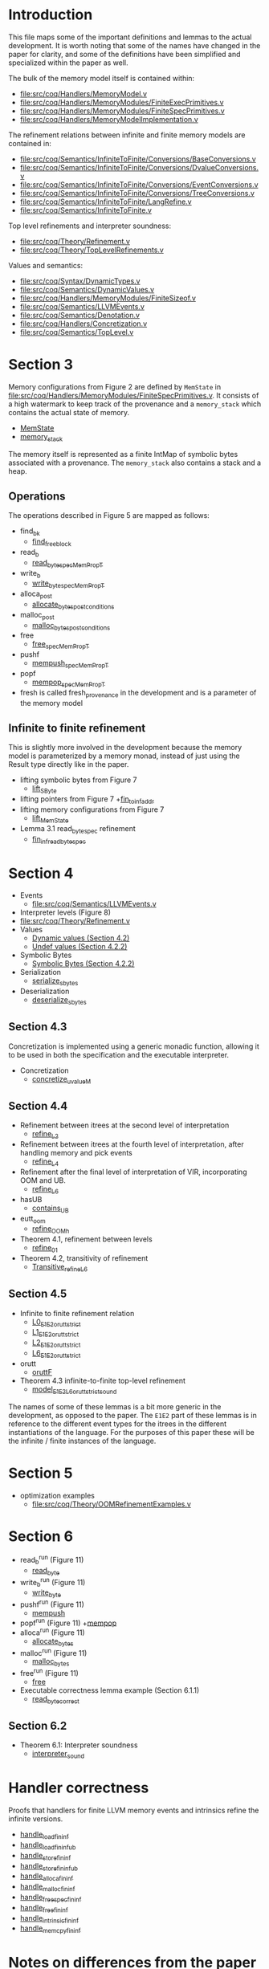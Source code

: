 * Introduction

This file maps some of the important definitions and lemmas to the
actual development. It is worth noting that some of the names have
changed in the paper for clarity, and some of the definitions have
been simplified and specialized within the paper as well.

The bulk of the memory model itself is contained within:

- [[file:src/coq/Handlers/MemoryModel.v]]
- [[file:src/coq/Handlers/MemoryModules/FiniteExecPrimitives.v]]
- [[file:src/coq/Handlers/MemoryModules/FiniteSpecPrimitives.v]]
- [[file:src/coq/Handlers/MemoryModelImplementation.v]]

The refinement relations between infinite and finite memory models are contained in:

- [[file:src/coq/Semantics/InfiniteToFinite/Conversions/BaseConversions.v]]
- [[file:src/coq/Semantics/InfiniteToFinite/Conversions/DvalueConversions.v]]
- [[file:src/coq/Semantics/InfiniteToFinite/Conversions/EventConversions.v]]
- [[file:src/coq/Semantics/InfiniteToFinite/Conversions/TreeConversions.v]]
- [[file:src/coq/Semantics/InfiniteToFinite/LangRefine.v]]
- [[file:src/coq/Semantics/InfiniteToFinite.v]]

Top level refinements and interpreter soundness:

- [[file:src/coq/Theory/Refinement.v]]
- [[file:src/coq/Theory/TopLevelRefinements.v]]

Values and semantics:

- [[file:src/coq/Syntax/DynamicTypes.v]]
- [[file:src/coq/Semantics/DynamicValues.v]]
- [[file:src/coq/Handlers/MemoryModules/FiniteSizeof.v]]
- [[file:src/coq/Semantics/LLVMEvents.v]]
- [[file:src/coq/Semantics/Denotation.v]]
- [[file:src/coq/Handlers/Concretization.v]]
- [[file:src/coq/Semantics/TopLevel.v]]

* Section 3

Memory configurations from Figure 2 are defined by ~MemState~ in
[[file:src/coq/Handlers/MemoryModules/FiniteSpecPrimitives.v]]. It
consists of a high watermark to keep track of the provenance and a
~memory_stack~ which contains the actual state of memory.

- [[file:src/coq/Handlers/MemoryModules/FiniteSpecPrimitives.v::Record MemState' :=][MemState]]
- [[file:src/coq/Handlers/MemoryModules/FiniteSpecPrimitives.v::Record memory_stack' : Type :=][memory_stack]]

The memory itself is represented as a finite IntMap of symbolic bytes
associated with a provenance. The ~memory_stack~ also contains a stack
and a heap.

** Operations

The operations described in Figure 5 are mapped as follows:

- find_bk
  + [[file:src/coq/Handlers/MemoryModel.v::Definition find_free_block (len : nat) (pr : Provenance) : MemPropT MemState (addr * list addr)%type][find_free_block]]
- read_b
  + [[file:src/coq/Handlers/MemoryModel.v::Definition read_byte_spec_MemPropT (ptr : addr) : MemPropT MemState SByte :=][read_byte_spec_MemPropT]]
- write_b
  + [[file:src/coq/Handlers/MemoryModel.v::Definition write_byte_spec_MemPropT (ptr : addr) (byte : SByte) : MemPropT MemState unit][write_byte_spec_MemPropT]]
- alloca_post
  + [[file:src/coq/Handlers/MemoryModel.v::Record allocate_bytes_post_conditions][allocate_bytes_post_conditions]]
- malloc_post
  + [[file:src/coq/Handlers/MemoryModel.v::Record malloc_bytes_post_conditions (m1 : MemState) (init_bytes : list SByte) (pr : Provenance) (m2 : MemState) (ptr : addr) (ptrs : list addr) : Prop :=][malloc_bytes_post_conditions]]
- free
  + [[file:src/coq/Handlers/MemoryModel.v::Definition free_spec_MemPropT (root : addr) : MemPropT MemState unit :=][free_spec_MemPropT]]
- pushf
  + [[file:src/coq/Handlers/MemoryModel.v::Definition mempush_spec_MemPropT : MemPropT MemState unit :=][mempush_spec_MemPropT]]
- popf
  + [[file:src/coq/Handlers/MemoryModel.v::Definition mempop_spec_MemPropT : MemPropT MemState unit :=][mempop_spec_MemPropT]]
- fresh is called fresh_provenance in the development and is a
  parameter of the memory model

** Infinite to finite refinement

This is slightly more involved in the development because the memory
model is parameterized by a memory monad, instead of just using the
Result type directly like in the paper.

- lifting symbolic bytes from Figure 7
  + [[file:src/coq/Semantics/InfiniteToFinite.v::Definition lift_SByte (sb1 : Memory64BitIntptr.MP.BYTE_IMPL.SByte) : MemoryBigIntptr.MP.BYTE_IMPL.SByte.][lift_SByte]]
- lifting pointers from Figure 7
  +[[file:src/coq/Semantics/InfiniteToFinite/LangRefine.v::Definition fin_to_inf_addr (a : addr) : IS1.LP.ADDR.addr.][fin_to_inf_addr]]
- lifting memory configurations from Figure 7
  + [[file:src/coq/Semantics/InfiniteToFinite.v::Definition lift_MemState (m1 : FinMem.MMEP.MMSP.MemState) : InfMem.MMEP.MMSP.MemState.][lift_MemState]]
- Lemma 3.1 read_byte_spec refinement
  + [[file:src/coq/Semantics/InfiniteToFinite.v::Lemma fin_inf_read_byte_spec :][fin_inf_read_byte_spec]]

* Section 4

- Events
  + [[file:src/coq/Semantics/LLVMEvents.v]]
- Interpreter levels (Figure 8)
- [[file:src/coq/Theory/Refinement.v]]
- Values
  + [[file:src/coq/Semantics/DynamicValues.v::Inductive dvalue : Set :=][Dynamic values (Section 4.2)]]
  + [[file:src/coq/Semantics/DynamicValues.v::Inductive uvalue : Type :=][Undef values (Section 4.2.2)]]
- Symbolic Bytes
  + [[file:src/coq/Handlers/MemoryModules/FiniteSizeof.v::Inductive UByte (uvalue : Type) :=][Symbolic Bytes (Section 4.2.2)]]
- Serialization
  + [[file:src/coq/Handlers/MemoryModel.v::Definition serialize_sbytes {M} `{Monad M} `{MonadStoreId M}][serialize_sbytes]]
- Deserialization
  + [[file:src/coq/Handlers/MemoryModel.v::Definition deserialize_sbytes (bytes : list SByte) (dt : dtyp) : err uvalue :=][deserialize_sbytes]]

** Section 4.3

Concretization is implemented using a generic monadic function,
allowing it to be used in both the specification and the executable
interpreter.

- Concretization
  + [[file:src/coq/Handlers/Concretization.v::Fixpoint concretize_uvalueM (u : uvalue) {struct u} : M dvalue :=][concretize_uvalueM]]

** Section 4.4

- Refinement between itrees at the second level of interpretation
  + [[file:src/coq/Theory/Refinement.v::Definition refine_L2 : relation (itree L2 (local_env * stack * (global_env * dvalue)))][refine_L2]]
- Refinement between itrees at the fourth level of interpretation,
  after handling memory and pick events
  + [[file:src/coq/Theory/Refinement.v::Definition refine_L4 : relation ((itree L4 (MemState * (store_id * (local_env * stack * (global_env * dvalue))))) -> Prop)][refine_L4]]
- Refinement after the final level of interpretation of VIR, incorporating OOM and UB.
  + [[file:src/coq/Theory/Refinement.v::Definition refine_L6 : relation ((itree L4 (MemState * (store_id * (local_env * stack * (global_env * dvalue))))) -> Prop)][refine_L6]]
- hasUB
  + [[file:src/coq/Theory/ContainsUBOriginal.v::Inductive contains_UB {R} : itree Eff R -> Prop :=][contains_UB]]
- eutt_oom
  + [[file:src/coq/Handlers/OOM.v::Definition refine_OOM_h {T} (RR : relation T) (source target : itree Effout T) : Prop][refine_OOM_h]]
- Theorem 4.1, refinement between levels
  + [[file:src/coq/Theory/TopLevelRefinements.v::Lemma refine_01: forall t1 t2 g,][refine_01]]
- Theorem 4.2, transitivity of refinement
  + [[file:src/coq/Theory/Refinement.v::Instance Transitive_refine_L6 : Transitive refine_L6.][Transitive_refine_L6]]

** Section 4.5

- Infinite to finite refinement relation
  + [[file:src/coq/Semantics/InfiniteToFinite/LangRefine.v::Definition L0_E1E2_orutt_strict t1 t2][L0_E1E2_orutt_strict]]
  + [[file:src/coq/Semantics/InfiniteToFinite/LangRefine.v::Definition L1_E1E2_orutt_strict t1 t2][L1_E1E2_orutt_strict]]
  + [[file:src/coq/Semantics/InfiniteToFinite/LangRefine.v::Definition L2_E1E2_orutt_strict t1 t2][L2_E1E2_orutt_strict]]
  + [[file:src/coq/Semantics/InfiniteToFinite.v::Definition L6_E1E2_orutt_strict][L6_E1E2_orutt_strict]]
- orutt
  + [[file:src/coq/Utils/OOMRutt.v::Inductive oruttF (sim : itree E1 R1 -> itree E2 R2 -> Prop) : itree' E1 R1 -> itree' E2 R2 -> Prop :=][oruttF]]
- Theorem 4.3 infinite-to-finite top-level refinement
  + [[file:src/coq/Semantics/InfiniteToFinite.v::Lemma model_E1E2_L6_orutt_strict_sound][model_E1E2_L6_orutt_strict_sound]]

The names of some of these lemmas is a bit more generic in the
development, as opposed to the paper. The ~E1E2~ part of these lemmas
is in reference to the different event types for the itrees in the
different instantiations of the language. For the purposes of this
paper these will be the infinite / finite instances of the language.

* Section 5

- optimization examples
  + [[file:src/coq/Theory/OOMRefinementExamples.v]]

* Section 6

- read_b^run (Figure 11)
  + [[file:src/coq/Handlers/MemoryModules/FiniteExecPrimitives.v::Definition read_byte `{MemMonad MemM (itree Eff)} (ptr : addr) : MemM SByte :=][read_byte]]
- write_b^run (Figure 11)
  + [[file:src/coq/Handlers/MemoryModules/FiniteExecPrimitives.v::Definition write_byte `{MemMonad MemM (itree Eff)} (ptr : addr) (byte : SByte) : MemM unit :=][write_byte]]
- pushf^run (Figure 11)
  + [[file:src/coq/Handlers/MemoryModules/FiniteExecPrimitives.v::Definition mempush `{MemMonad MemM (itree Eff)} : MemM unit :=][mempush]]
- popf^run (Figure 11)
  +[[file:src/coq/Handlers/MemoryModules/FiniteExecPrimitives.v::Definition mempop `{MemMonad MemM (itree Eff)} : MemM unit :=][mempop]]
- alloca^run (Figure 11)
  + [[file:src/coq/Handlers/MemoryModules/FiniteExecPrimitives.v::Definition allocate_bytes `{MemMonad MemM (itree Eff)}][allocate_bytes]]
- malloc^run (Figure 11)
  + [[file:src/coq/Handlers/MemoryModules/FiniteExecPrimitives.v::Definition malloc_bytes `{MemMonad MemM (itree Eff)} (init_bytes : list SByte) : MemM addr :=][malloc_bytes]]
- free^run (Figure 11)
  + [[file:src/coq/Handlers/MemoryModules/FiniteExecPrimitives.v::Definition free `{MemMonad MemM (itree Eff)} (ptr : addr) : MemM unit :=][free]]
- Executable correctness lemma example (Section 6.1.1)
  + [[file:src/coq/Handlers/MemoryModules/FiniteExecPrimitives.v::Lemma read_byte_correct :][read_byte_correct]]

** Section 6.2

- Theorem 6.1: Interpreter soundness
  + [[file:src/coq/Theory/TopLevelRefinements.v::Theorem interpreter_sound: forall p,][interpreter_sound]]

* Handler correctness

Proofs that handlers for finite LLVM memory events and intrinsics
refine the infinite versions.

- [[file:src/coq/Semantics/InfiniteToFinite.v::Lemma handle_load_fin_inf :][handle_load_fin_inf]]
- [[file:src/coq/Semantics/InfiniteToFinite.v::Lemma handle_load_fin_inf_ub :][handle_load_fin_inf_ub]]
- [[file:src/coq/Semantics/InfiniteToFinite.v::Lemma handle_store_fin_inf :][handle_store_fin_inf]]
- [[file:src/coq/Semantics/InfiniteToFinite.v::Lemma handle_store_fin_inf_ub :][handle_store_fin_inf_ub]]
- [[file:src/coq/Semantics/InfiniteToFinite.v::Lemma handle_alloca_fin_inf :][handle_alloca_fin_inf]]
- [[file:src/coq/Semantics/InfiniteToFinite.v::Lemma handle_malloc_fin_inf :][handle_malloc_fin_inf]]
- [[file:src/coq/Semantics/InfiniteToFinite.v::Lemma handle_free_spec_fin_inf :][handle_free_spec_fin_inf]]
- [[file:src/coq/Semantics/InfiniteToFinite.v::Lemma handle_free_fin_inf :][handle_free_fin_inf]]
- [[file:src/coq/Semantics/InfiniteToFinite.v::Lemma handle_intrinsic_fin_inf :][handle_intrinsic_fin_inf]]
- [[file:src/coq/Semantics/InfiniteToFinite.v::Lemma handle_memcpy_fin_inf :][handle_memcpy_fin_inf]]

* Notes on differences from the paper

The presentation in the paper has been cleaned up and definitions have
been made more consistent for readability reasons. Some noteworthy
changes include:

- The paper is more consistent about the terms "pointer" and "address"
  + In the paper Figure 2 defines a pointer ~Ptr~ as an address ~Addr~
    paired with a provenance ~Prov~. The ~Addr~ type is the type of
    the physical addresses in memory, and will be instantiated with
    either the ~Z~ type for the infinite memory model, or the ~int64~ type
    for the finite memory model.
  + In the development the ~Ptr~ type is actually called ~addr~ instead.
- Definitions have been simplified and specialized within the body of the paper.
  + The development provides quite abstract interfaces allowing most
    data structures in memory to be swapped out with other potential
    implementations, as long as they satisfy some properties. For
    instance, Figure 2 defines ~Memory~ as a finite map from physical
    addresses to bytes (and their associated provenance), the
    development leaves this abstract and gives axiomatic
    specifications for the effects of different operations in the
    ~MemoryModelSpecPrimitives~, allowing for a variety of
    implementations. In the executable implementation, however,
    ~memory~ is defined using finite integer maps in Coq.
- The implementation makes a distinction between AllocationIds and provenances
  + The concept behind each of these is the same, we just allow for
    different representations in case, for instance, a pointer might
    have additional permissions associated with it.

* Axioms in the development

The proofs of the lemmas rely upon certain classical axioms, proof
irrelevance, and also the `bisimulation_is_eq` axiom from the itrees
library. Here we list the assumptions for some of the important
theorems in the development.

** Theorem 4.3: [[file:src/coq/Semantics/InfiniteToFinite.v::Lemma model_E1E2_L6_orutt_strict_sound][model_E1E2_L6_orutt_strict_sound]]

#+begin_src coq
  Axioms:
  ClassicalDedekindReals.sig_not_dec : forall P : Prop, {~ ~ P} + {~ P}
  ClassicalDedekindReals.sig_forall_dec : forall P : nat -> Prop, (forall n : nat, {P n} + {~ P n}) -> {n : nat | ~ P n} + {forall n : nat, P n}
  ProofIrrelevance.proof_irrelevance : forall (P : Prop) (p1 p2 : P), p1 = p2
  FunctionalExtensionality.functional_extensionality_dep : forall (A : Type) (B : A -> Type) (f g : forall x : A, B x), (forall x : A, f x = g x) -> f = g
  Eqdep.Eq_rect_eq.eq_rect_eq : forall (U : Type) (p : U) (Q : U -> Type) (x : Q p) (h : p = p), x = eq_rect p Q x p h
  Classical_Prop.classic : forall P : Prop, P \/ ~ P
  EqAxiom.bisimulation_is_eq : forall (E : Type -> Type) (R : Type) (t1 t2 : ITreeDefinition.itree E R), Eqit.eq_itree eq t1 t2 -> t1 = t2
#+end_src

** Theorem 6.1: [[file:src/coq/Theory/TopLevelRefinements.v::Theorem interpreter_sound: forall p,][interpreter_sound]]

#+begin_src coq
  Axioms:
  ClassicalDedekindReals.sig_not_dec : forall P : Prop, {~ ~ P} + {~ P}
  ClassicalDedekindReals.sig_forall_dec
    : forall P : nat -> Prop,
      (forall n : nat, {P n} + {~ P n}) ->
      {n : nat | ~ P n} + {forall n : nat, P n}
  FunctionalExtensionality.functional_extensionality_dep
    : forall (A : Type) (B : A -> Type) (f g : forall x : A, B x),
      (forall x : A, f x = g x) -> f = g
  Eqdep.Eq_rect_eq.eq_rect_eq
    : forall (U : Type) (p : U) (Q : U -> Type) (x : Q p) (h : p = p),
      x = eq_rect p Q x p h
  Classical_Prop.classic : forall P : Prop, P \/ ~ P
  EqAxiom.bisimulation_is_eq
    : forall (E : Type -> Type) (R : Type) (t1 t2 : ITreeDefinition.itree E R),
      Eqit.eq_itree eq t1 t2 -> t1 = t2
#+end_src

** Lemma 3.1: [[file:src/coq/Semantics/InfiniteToFinite.v::Lemma fin_inf_read_byte_spec :][fin_inf_read_byte_spec]]

#+begin_src coq
  Axioms:
  ProofIrrelevance.proof_irrelevance : forall (P : Prop) (p1 p2 : P), p1 = p2
#+end_src

** Theorem 4.2: [[file:src/coq/Theory/Refinement.v::Instance Transitive_refine_L6 : Transitive refine_L6.][Transitive_refine_L6]]

#+begin_src coq
  Axioms:
  Eqdep.Eq_rect_eq.eq_rect_eq
    : forall (U : Type) (p : U) (Q : U -> Type) (x : Q p) (h : p = p),
      x = eq_rect p Q x p h
  EqAxiom.bisimulation_is_eq
    : forall (E : Type -> Type) (R : Type) (t1 t2 : ITreeDefinition.itree E R),
      Eqit.eq_itree eq t1 t2 -> t1 = t2
#+end_src
